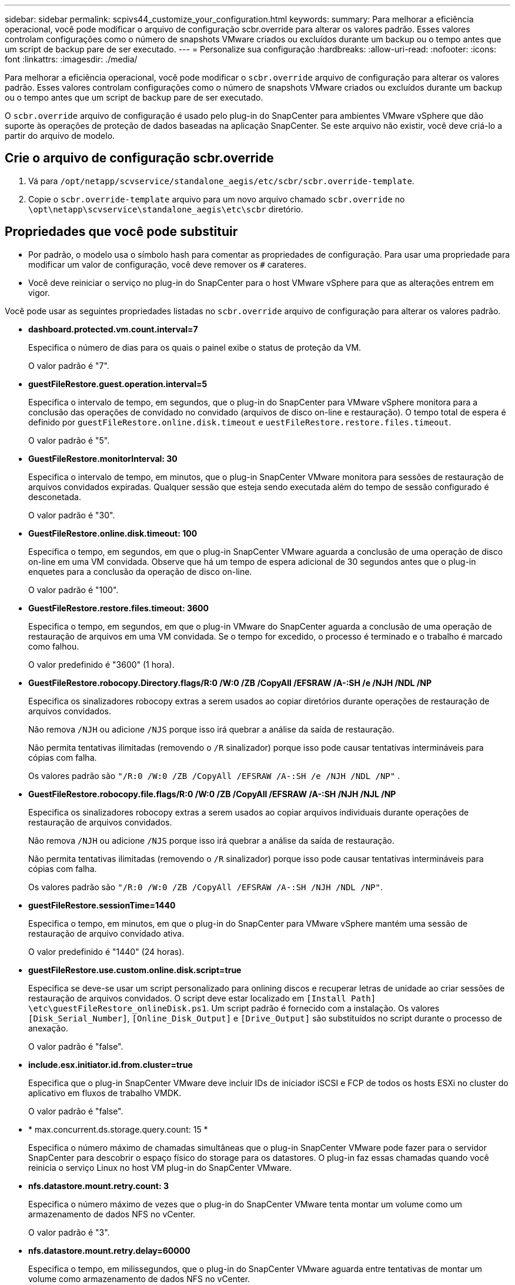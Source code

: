 ---
sidebar: sidebar 
permalink: scpivs44_customize_your_configuration.html 
keywords:  
summary: Para melhorar a eficiência operacional, você pode modificar o arquivo de configuração scbr.override para alterar os valores padrão. Esses valores controlam configurações como o número de snapshots VMware criados ou excluídos durante um backup ou o tempo antes que um script de backup pare de ser executado. 
---
= Personalize sua configuração
:hardbreaks:
:allow-uri-read: 
:nofooter: 
:icons: font
:linkattrs: 
:imagesdir: ./media/


[role="lead"]
Para melhorar a eficiência operacional, você pode modificar o `scbr.override` arquivo de configuração para alterar os valores padrão. Esses valores controlam configurações como o número de snapshots VMware criados ou excluídos durante um backup ou o tempo antes que um script de backup pare de ser executado.

O `scbr.override` arquivo de configuração é usado pelo plug-in do SnapCenter para ambientes VMware vSphere que dão suporte às operações de proteção de dados baseadas na aplicação SnapCenter. Se este arquivo não existir, você deve criá-lo a partir do arquivo de modelo.



== Crie o arquivo de configuração scbr.override

. Vá para `/opt/netapp/scvservice/standalone_aegis/etc/scbr/scbr.override-template`.
. Copie o `scbr.override-template` arquivo para um novo arquivo chamado `scbr.override` no `\opt\netapp\scvservice\standalone_aegis\etc\scbr` diretório.




== Propriedades que você pode substituir

* Por padrão, o modelo usa o símbolo hash para comentar as propriedades de configuração. Para usar uma propriedade para modificar um valor de configuração, você deve remover os `#` carateres.
* Você deve reiniciar o serviço no plug-in do SnapCenter para o host VMware vSphere para que as alterações entrem em vigor.


Você pode usar as seguintes propriedades listadas no `scbr.override` arquivo de configuração para alterar os valores padrão.

* *dashboard.protected.vm.count.interval=7*
+
Especifica o número de dias para os quais o painel exibe o status de proteção da VM.

+
O valor padrão é "7".

* *guestFileRestore.guest.operation.interval=5*
+
Especifica o intervalo de tempo, em segundos, que o plug-in do SnapCenter para VMware vSphere monitora para a conclusão das operações de convidado no convidado (arquivos de disco on-line e restauração). O tempo total de espera é definido por `guestFileRestore.online.disk.timeout` e `uestFileRestore.restore.files.timeout`.

+
O valor padrão é "5".

* *GuestFileRestore.monitorInterval: 30*
+
Especifica o intervalo de tempo, em minutos, que o plug-in SnapCenter VMware monitora para sessões de restauração de arquivos convidados expiradas. Qualquer sessão que esteja sendo executada além do tempo de sessão configurado é desconetada.

+
O valor padrão é "30".

* *GuestFileRestore.online.disk.timeout: 100*
+
Especifica o tempo, em segundos, em que o plug-in SnapCenter VMware aguarda a conclusão de uma operação de disco on-line em uma VM convidada. Observe que há um tempo de espera adicional de 30 segundos antes que o plug-in enquetes para a conclusão da operação de disco on-line.

+
O valor padrão é "100".

* *GuestFileRestore.restore.files.timeout: 3600*
+
Especifica o tempo, em segundos, em que o plug-in VMware do SnapCenter aguarda a conclusão de uma operação de restauração de arquivos em uma VM convidada. Se o tempo for excedido, o processo é terminado e o trabalho é marcado como falhou.

+
O valor predefinido é "3600" (1 hora).

* *GuestFileRestore.robocopy.Directory.flags/R:0 /W:0 /ZB /CopyAll /EFSRAW /A-:SH /e /NJH /NDL /NP*
+
Especifica os sinalizadores robocopy extras a serem usados ao copiar diretórios durante operações de restauração de arquivos convidados.

+
Não remova `/NJH` ou adicione `/NJS` porque isso irá quebrar a análise da saída de restauração.

+
Não permita tentativas ilimitadas (removendo o `/R` sinalizador) porque isso pode causar tentativas intermináveis para cópias com falha.

+
Os valores padrão são `"/R:0 /W:0 /ZB /CopyAll /EFSRAW /A-:SH /e /NJH /NDL /NP"` .

* *GuestFileRestore.robocopy.file.flags/R:0 /W:0 /ZB /CopyAll /EFSRAW /A-:SH /NJH /NJL /NP*
+
Especifica os sinalizadores robocopy extras a serem usados ao copiar arquivos individuais durante operações de restauração de arquivos convidados.

+
Não remova `/NJH` ou adicione `/NJS` porque isso irá quebrar a análise da saída de restauração.

+
Não permita tentativas ilimitadas (removendo o `/R` sinalizador) porque isso pode causar tentativas intermináveis para cópias com falha.

+
Os valores padrão são `"/R:0 /W:0 /ZB /CopyAll /EFSRAW /A-:SH /NJH /NDL /NP"`.

* *guestFileRestore.sessionTime=1440*
+
Especifica o tempo, em minutos, em que o plug-in do SnapCenter para VMware vSphere mantém uma sessão de restauração de arquivo convidado ativa.

+
O valor predefinido é "1440" (24 horas).

* *guestFileRestore.use.custom.online.disk.script=true*
+
Especifica se deve-se usar um script personalizado para onlining discos e recuperar letras de unidade ao criar sessões de restauração de arquivos convidados. O script deve estar localizado em `[Install Path]  \etc\guestFileRestore_onlineDisk.ps1`. Um script padrão é fornecido com a instalação. Os valores `[Disk_Serial_Number]`, `[Online_Disk_Output]` e `[Drive_Output]` são substituídos no script durante o processo de anexação.

+
O valor padrão é "false".

* *include.esx.initiator.id.from.cluster=true*
+
Especifica que o plug-in SnapCenter VMware deve incluir IDs de iniciador iSCSI e FCP de todos os hosts ESXi no cluster do aplicativo em fluxos de trabalho VMDK.

+
O valor padrão é "false".

* * max.concurrent.ds.storage.query.count: 15 *
+
Especifica o número máximo de chamadas simultâneas que o plug-in SnapCenter VMware pode fazer para o servidor SnapCenter para descobrir o espaço físico do storage para os datastores. O plug-in faz essas chamadas quando você reinicia o serviço Linux no host VM plug-in do SnapCenter VMware.

* *nfs.datastore.mount.retry.count: 3*
+
Especifica o número máximo de vezes que o plug-in do SnapCenter VMware tenta montar um volume como um armazenamento de dados NFS no vCenter.

+
O valor padrão é "3".

* *nfs.datastore.mount.retry.delay=60000*
+
Especifica o tempo, em milissegundos, que o plug-in do SnapCenter VMware aguarda entre tentativas de montar um volume como armazenamento de dados NFS no vCenter.

+
O valor predefinido é "60000" (60 segundos).

* *script.virtual.machine.count.variable.name Virtual_MACHINES*
+
Especifica o nome da variável ambiental que contém a contagem de máquinas virtuais. Você deve definir a variável antes de executar qualquer script definido pelo usuário durante um trabalho de backup.

+
Por exemplo, Virtual_Machines 2 significa que duas máquinas virtuais estão sendo feitas backup.

* *script.virtual.machine.info.variable.name=VIRTUAL_MACHINE.%s*
+
Fornece o nome da variável ambiental que contém informações sobre a máquina virtual nth no backup. Você deve definir essa variável antes de executar qualquer script definido pelo usuário durante um backup.

+
Por exemplo, a variável ambiental VIRTUAL_MACHINE,2 fornece informações sobre a segunda máquina virtual no backup.

* *script.virtual.machine.info.format= %s|%s|%s|%s|%s*
+
Fornece informações sobre a máquina virtual. O formato para essas informações, que é definido na variável de ambiente, é o seguinte: `VM name|VM UUID| VM power state (on|off)|VM snapshot taken (true|false)|IP address(es)`

+
A seguir está um exemplo das informações que você pode fornecer:

+
`VIRTUAL_MACHINE.2=VM 1|564d6769-f07d-6e3b-68b1f3c29ba03a9a|POWERED_ON||true|10.0.4.2`

* *storage.connection.timeout: 600000*
+
Especifica a quantidade de tempo, em milissegundos, que o servidor SnapCenter aguarda por uma resposta do sistema de armazenamento.

+
O valor predefinido é "600000" (10 minutos).

* *vmware.esx.ip.kernel.ip.map*
+
Não há valor padrão. Você usa esse valor para mapear o endereço IP ESXi para o endereço IP do VMkernel. Por padrão, o plug-in SnapCenter usa o endereço IP do adaptador VMkernel de gerenciamento do host ESXi. Se você quiser que o plug-in do SnapCenter VMware use um endereço IP diferente do adaptador VMkernel, você deve fornecer um valor de substituição.

+
No exemplo a seguir, o endereço IP do adaptador VMkernel de gerenciamento é 10.225.10.56; no entanto, o plug-in SnapCenter usa o endereço especificado de 10.225.11.57 e 10.225.11.58. E se o endereço IP do adaptador VMkernel de gerenciamento for 10.225.10.60, o plug-in usará o endereço 10.225.11.61.

+
`vmware.esx.ip.kernel.ip.map=10.225.10.56:10.225.11.57,10.225.11.58; 10.225.10.60:10.225.11.61`

* *vmware.max.concurrent.snapshots: 30*
+
Especifica o número máximo de snapshots VMware simultâneos que o plug-in SnapCenter VMware executa no servidor.

+
Esse número é verificado por datastore e é verificado somente se a diretiva tiver "VM consistente" selecionado. Se você estiver executando backups consistentes com falhas, essa configuração não se aplica.

+
O valor padrão é "30".

* *vmware.max.concurrent.snapshots.delete=30*
+
Especifica o número máximo de operações simultâneas de exclusão de snapshots VMware, por armazenamento de dados, executadas pelo plug-in SnapCenter VMware no servidor.

+
Esse número é verificado por datastore.

+
O valor padrão é "30".

* *vmware.query.unresolved.retry.count: 10*
+
Especifica o número máximo de vezes que o plug-in do SnapCenter VMware tenta enviar uma consulta sobre volumes não resolvidos devido a erros "...limite de tempo para reter e/S...".

+
O valor padrão é "10".

* *vmware.quiesce.retry.count: 0*
+
Especifica o número máximo de vezes que o plug-in do SnapCenter VMware tenta enviar uma consulta sobre snapshots VMware por causa de erros "...limite de tempo para reter e/S..." durante um backup.

+
O valor padrão é "0".

* *vmware.quiesce.retry.interval=5*
+
Especifica a quantidade de tempo, em segundos, que o plug-in do SnapCenter VMware aguarda entre o envio das consultas referentes ao snapshot do VMware "...limite de tempo para reter erros de e/S..." durante um backup.

+
O valor padrão é "5".

* *vmware.query.unresolved.retry.delay= 60000*
+
Especifica a quantidade de tempo, em milissegundos, que o plug-in do SnapCenter VMware aguarda entre o envio das consultas relativas a volumes não resolvidos devido a erros "...limite de tempo para reter e/S...". Esse erro ocorre ao clonar um datastore VMFS.

+
O valor predefinido é "60000" (60 segundos).

* *vmware.reconfig.vm.retry.count: 10*
+
Especifica o número máximo de vezes que o plug-in do SnapCenter VMware retenta enviar uma consulta sobre a reconfiguração de uma VM devido a erros "...limite de tempo para reter e/S...".

+
O valor padrão é "10".

* *vmware.reconfig.vm.retry.delay=30000*
+
Especifica o tempo máximo, em milissegundos, que o plug-in do SnapCenter VMware aguarda entre o envio de consultas relacionadas à reconfiguração de uma VM por causa de erros "...limite de tempo para reter e/S...".

+
O valor predefinido é "30000" (30 segundos).

* *vmware.rescan.hba.retry.count: 3*
+
Especifica a quantidade de tempo, em milissegundos, que o plug-in VMware do SnapCenter aguarda entre o envio das consultas relativas à nova digitalização do adaptador de barramento do host por causa de erros "...limite de tempo para reter e/S...".

+
O valor padrão é "3".

* *vmware.rescan.hba.retry.delay=30000*
+
Especifica o número máximo de vezes que o plug-in do SnapCenter VMware retenta solicitações para redigitalizar o adaptador de barramento do host.

+
O valor padrão é "30000".


